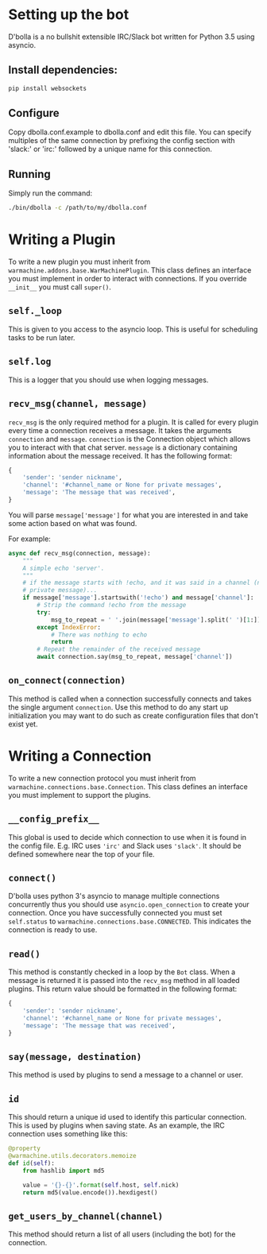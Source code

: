 #  LocalWords: asyncio async plugin

* Setting up the bot
D'bolla is a no bullshit extensible IRC/Slack bot written for Python 3.5 using
asyncio.

** Install dependencies:

#+BEGIN_SRC bash
    pip install websockets
#+END_SRC

** Configure
Copy dbolla.conf.example to dbolla.conf and edit this file. You can
specify multiples of the same connection by prefixing the config section with
'slack:' or 'irc:' followed by a unique name for this connection.

** Running
Simply run the command:

#+BEGIN_SRC bash
    ./bin/dbolla -c /path/to/my/dbolla.conf
#+END_SRC

* Writing a Plugin
To write a new plugin you must inherit from
~warmachine.addons.base.WarMachinePlugin~. This class defines an interface you
must implement in order to interact with connections. If you override ~__init__~
you must call ~super()~.
** ~self._loop~
This is given to you access to the asyncio loop. This is useful for scheduling
tasks to be run later.
** ~self.log~
This is a logger that you should use when logging messages.
** ~recv_msg(channel, message)~
~recv_msg~ is the only required method for a plugin. It is called for every
plugin every time a connection receives a message. It takes the arguments
~connection~ and ~message~. ~connection~ is the Connection object which allows
you to interact with that chat server. ~message~ is a dictionary containing
information about the message received. It has the following format:

#+BEGIN_SRC python
{
    'sender': 'sender nickname',
    'channel': '#channel_name or None for private messages',
    'message': 'The message that was received',
}
#+END_SRC

You will parse ~message['message']~ for what you are interested in and take some
action based on what was found.

For example:

#+BEGIN_SRC python
async def recv_msg(connection, message):
    """
    A simple echo 'server'.
    """
    # if the message starts with !echo, and it was said in a channel (not a
    # private message)...
    if message['message'].startswith('!echo') and message['channel']:
        # Strip the command !echo from the message
        try:
            msg_to_repeat = ' '.join(message['message'].split(' ')[1:])
        except IndexError:
            # There was nothing to echo
            return
        # Repeat the remainder of the received message
        await connection.say(msg_to_repeat, message['channel'])
#+END_SRC
** ~on_connect(connection)~
This method is called when a connection successfully connects and takes the
single argument ~connection~. Use this method to do any start up initialization
you may want to do such as create configuration files that don't exist yet.
* Writing a Connection
To write a new connection protocol you must inherit from
~warmachine.connections.base.Connection~. This class defines an interface you
must implement to support the plugins.
** ~__config_prefix__~
This global is used to decide which connection to use when it is found in the
config file. E.g. IRC uses ~'irc'~ and Slack uses ~'slack'~. It should be
defined somewhere near the top of your file.
** ~connect()~
D'bolla uses python 3's asyncio to manage multiple connections concurrently thus
you should use ~asyncio.open_connection~ to create your connection. Once you
have successfully connected you must set ~self.status~ to
~warmachine.connections.base.CONNECTED~. This indicates the connection is ready
to use.
** ~read()~
This method is constantly checked in a loop by the ~Bot~ class. When a message
is returned it is passed into the ~recv_msg~ method in all loaded plugins. This
return value should be formatted in the following format:

#+BEGIN_SRC python
{
    'sender': 'sender nickname',
    'channel': '#channel_name or None for private messages',
    'message': 'The message that was received',
}
#+END_SRC
** ~say(message, destination)~
This method is used by plugins to send a message to a channel or user.
** ~id~
This should return a unique id used to identify this particular connection. This
is used by plugins when saving state. As an example, the IRC connection uses
something like this:

#+BEGIN_SRC python
@property
@warmachine.utils.decorators.memoize
def id(self):
    from hashlib import md5

    value = '{}-{}'.format(self.host, self.nick)
    return md5(value.encode()).hexdigest()
#+END_SRC
** ~get_users_by_channel(channel)~
This method should return a list of all users (including the bot) for the
connection.
